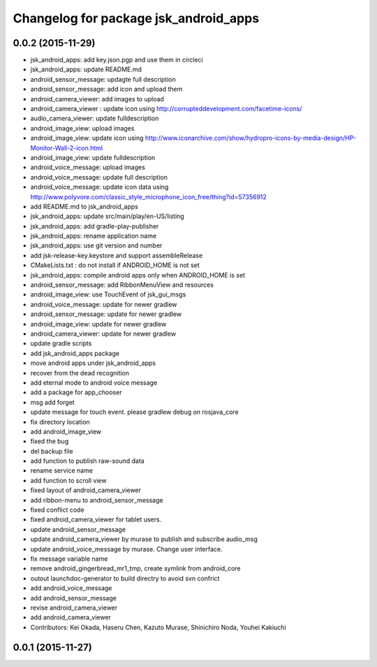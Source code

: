 ^^^^^^^^^^^^^^^^^^^^^^^^^^^^^^^^^^^^^^
Changelog for package jsk_android_apps
^^^^^^^^^^^^^^^^^^^^^^^^^^^^^^^^^^^^^^

0.0.2 (2015-11-29)
------------------
* jsk_android_apps: add key.json.pgp and use them in circleci
* jsk_android_apps: update README.md
* android_sensor_message: updagte full description
* android_sensor_message: add icon and upload them
* android_camera_viewer: add images to upload
* android_camera_viewer : update icon using http://corrupteddevelopment.com/facetime-icons/
* audio_camera_viewer: update fulldescription
* android_image_view: upload images
* android_image_view: update icon using http://www.iconarchive.com/show/hydropro-icons-by-media-design/HP-Monitor-Wall-2-icon.html
* android_image_view: update fulldescription
* android_voice_message: upload images
* android_voice_message: update full description
* android_voice_message: update icon data using http://www.polyvore.com/classic_style_microphone_icon_free/thing?id=57356912
* add README.md to jsk_android_apps
* jsk_android_apps: update src/main/play/en-US/listing
* jsk_android_apps: add gradle-play-publisher
* jsk_android_apps: rename application name
* jsk_android_apps: use git version and number
* add jsk-release-key.keystore and support assembleRelease
* CMakeLists.txt : do not install if ANDROID_HOME is not set
* jsk_android_apps: compile android apps only when ANDROID_HOME is set
* android_sensor_message: add RibbonMenuView and resources
* android_image_view: use TouchEvent of jsk_gui_msgs
* android_voice_message: update for newer gradlew
* android_sensor_message: update for newer gradlew
* android_image_view: update for newer gradlew
* android_camera_viewer: update for newer gradlew
* update gradle scripts
* add jsk_android_apps package
* move android apps under jsk_android_apps
* recover from the dead recognition
* add eternal mode to android voice message
* add a package for app_chooser
* msg add forget
* update message for touch event. please gradlew debug on rosjava_core
* fix directory location
* add android_image_view
* fixed the bug
* del backup file
* add function to publish raw-sound data
* rename service name
* add function to scroll view
* fixed layout of android_camera_viewer
* add ribbon-menu to android_sensor_message
* fixed conflict code
* fixed android_camera_viewer for tablet users.
* update android_sensor_message
* update android_camera_viewer by murase to publish and subscribe audio_msg
* update android_voice_message by murase. Change user interface.
* fix message variable name
* remove android_gingerbread_mr1_tmp, create symlink from android_core
* outout launchdoc-generator to build directry to avoid svn confrict
* add android_voice_message
* add android_sensor_message
* revise android_camera_viewer
* add android_camera_viewer
* Contributors: Kei Okada, Haseru Chen, Kazuto Murase, Shinichiro Noda, Youhei Kakiuchi

0.0.1 (2015-11-27)
------------------
